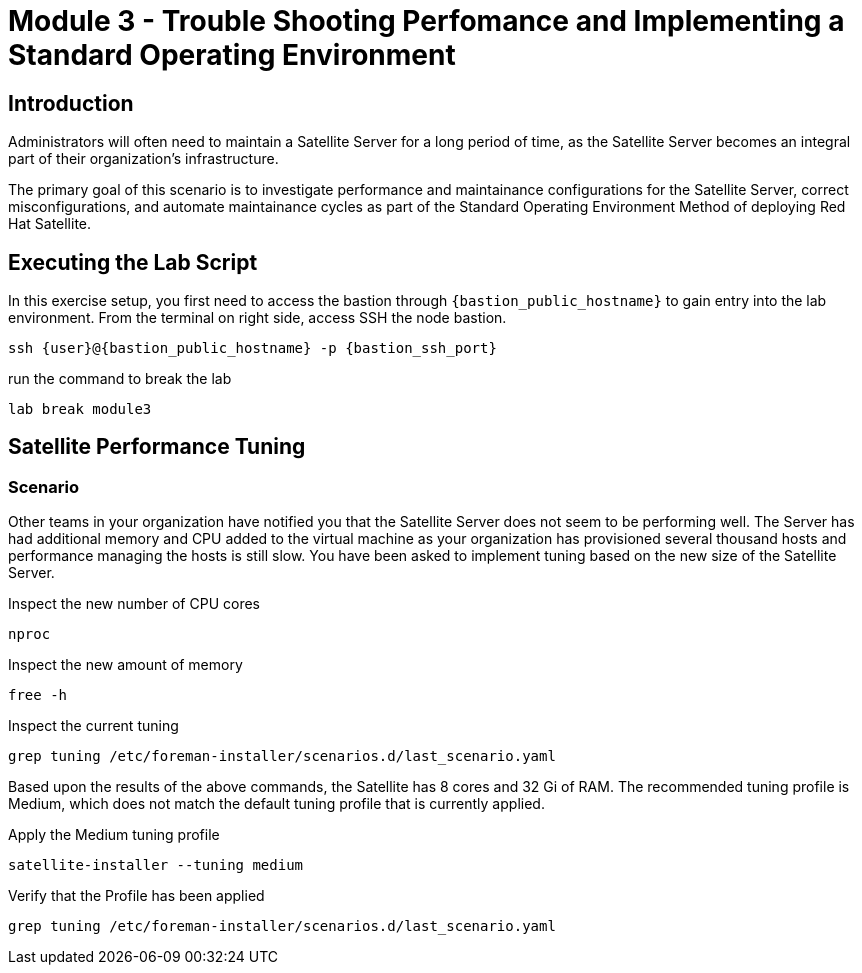 = Module 3 - Trouble Shooting Perfomance and Implementing a Standard Operating Environment

== Introduction

Administrators will often need to maintain a Satellite Server for a long period of time, as the Satellite Server becomes an integral part of their organization's infrastructure.

The primary goal of this scenario is to investigate performance and maintainance configurations for the Satellite Server, correct misconfigurations, and automate maintainance cycles as part of the Standard Operating Environment Method of deploying Red Hat Satellite.

[#bfxactivity]
== Executing the Lab Script


In this exercise setup, you first need to access the bastion through `{bastion_public_hostname}` to gain entry into the lab environment. From the terminal on right side, access SSH the node bastion.


[source,sh,role=execute,subs="attributes"]
----
ssh {user}@{bastion_public_hostname} -p {bastion_ssh_port}
----

run the command to break the lab

[source,sh,role=execute,subs="attributes"]
----
lab break module3
----

== Satellite Performance Tuning

=== Scenario

Other teams in your organization have notified you that the Satellite Server does not seem to be performing well. The Server has had additional memory and CPU added to the virtual machine as your organization has provisioned several thousand hosts and performance managing the hosts is still slow. You have been asked to implement tuning based on the new size of the Satellite Server.

Inspect the new number of CPU cores
----
nproc
----

Inspect the new amount of memory
----
free -h 
----

Inspect the current tuning
----
grep tuning /etc/foreman-installer/scenarios.d/last_scenario.yaml
----

Based upon the results of the above commands, the Satellite has 8 cores and 32 Gi of RAM. The recommended tuning profile is Medium, which does not match the default tuning profile that is currently applied.

Apply the Medium tuning profile
----
satellite-installer --tuning medium
----

Verify that the Profile has been applied
----
grep tuning /etc/foreman-installer/scenarios.d/last_scenario.yaml
----




